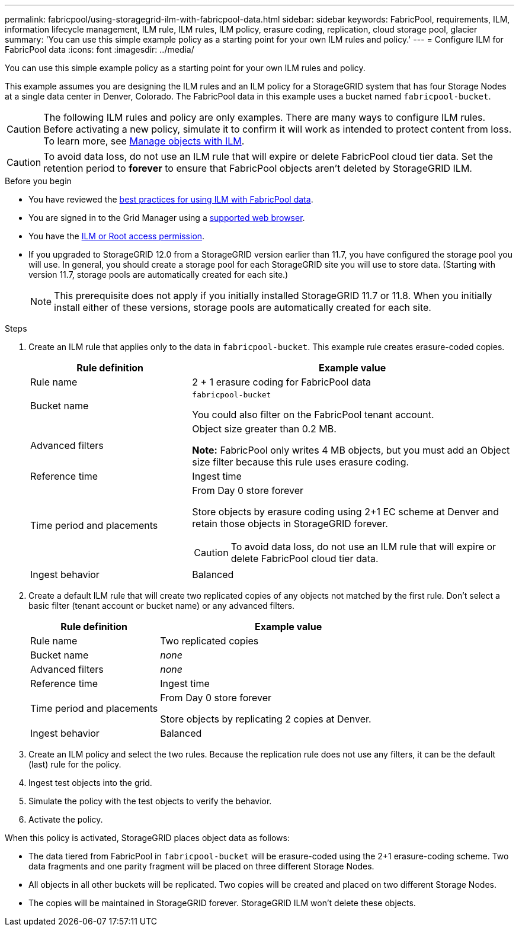 ---
permalink: fabricpool/using-storagegrid-ilm-with-fabricpool-data.html
sidebar: sidebar
keywords: FabricPool, requirements, ILM, information lifecycle management, ILM rule, ILM rules, ILM policy, erasure coding, replication, cloud storage pool, glacier
summary: 'You can use this simple example policy as a starting point for your own ILM rules and policy.'
---
= Configure ILM for FabricPool data
:icons: font
:imagesdir: ../media/

[.lead]
You can use this simple example policy as a starting point for your own ILM rules and policy.

This example assumes you are designing the ILM rules and an ILM policy for a StorageGRID system that has four Storage Nodes at a single data center in Denver, Colorado. The FabricPool data in this example uses a bucket named `fabricpool-bucket`.

CAUTION: The following ILM rules and policy are only examples. There are many ways to configure ILM rules. Before activating a new policy, simulate it to confirm it will work as intended to protect content from loss. To learn more, see link:../ilm/index.html[Manage objects with ILM].

CAUTION: To avoid data loss, do not use an ILM rule that will expire or delete FabricPool cloud tier data. Set the retention period to *forever* to ensure that FabricPool objects aren't deleted by StorageGRID ILM.


.Before you begin
* You have reviewed the link:best-practices-ilm.html[best practices for using ILM with FabricPool data].
* You are signed in to the Grid Manager using a link:../admin/web-browser-requirements.html[supported web browser].
* You have the link:../admin/admin-group-permissions.html[ILM or Root access permission].
* If you upgraded to StorageGRID 12.0 from a StorageGRID version earlier than 11.7, you have configured the storage pool you will use. In general, you should create a storage pool for each StorageGRID site you will use to store data. (Starting with version 11.7, storage pools are automatically created for each site.)  
+
NOTE: This prerequisite does not apply if you initially installed StorageGRID 11.7 or 11.8. When you initially install either of these versions, storage pools are automatically created for each site.


.Steps

. Create an ILM rule that applies only to the data in `fabricpool-bucket`. This example rule creates erasure-coded copies.
+
[cols="1a,2a" options="header"]
|===
| Rule definition| Example value

| Rule name
| 2 + 1 erasure coding for FabricPool data

| Bucket name
| `fabricpool-bucket`

You could also filter on the FabricPool tenant account.

| Advanced filters
| Object size greater than 0.2 MB.

*Note:* FabricPool only writes 4 MB objects, but you must add an Object size filter because this rule uses erasure coding.

| Reference time
| Ingest time

| Time period and placements
| From Day 0 store forever

Store objects by erasure coding using 2+1 EC scheme at Denver and retain those objects in StorageGRID forever.

CAUTION: To avoid data loss, do not use an ILM rule that will expire or delete FabricPool cloud tier data.

| Ingest behavior
| Balanced
|===

. Create a default ILM rule that will create two replicated copies of any objects not matched by the first rule. Don't select a basic filter (tenant account or bucket name) or any advanced filters.
+
[cols="1a,2a" options="header"]
|===
| Rule definition| Example value

| Rule name
| Two replicated copies

| Bucket name
| _none_

| Advanced filters
| _none_

| Reference time
| Ingest time

| Time period and placements
| From Day 0 store forever

Store objects by replicating 2 copies at Denver.

| Ingest behavior
| Balanced

|===

. Create an ILM policy and select the two rules. Because the replication rule does not use any filters, it can be the default (last) rule for the policy.
. Ingest test objects into the grid.
. Simulate the policy with the test objects to verify the behavior.
. Activate the policy.

When this policy is activated, StorageGRID places object data as follows:

* The data tiered from FabricPool in `fabricpool-bucket` will be erasure-coded using the 2+1 erasure-coding scheme. Two data fragments and one parity fragment will be placed on three different Storage Nodes.
* All objects in all other buckets will be replicated. Two copies will be created and placed on two different Storage Nodes.
* The copies will be maintained in StorageGRID forever. StorageGRID ILM won't delete these objects.
